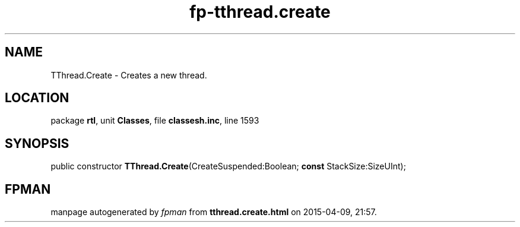.\" file autogenerated by fpman
.TH "fp-tthread.create" 3 "2014-03-14" "fpman" "Free Pascal Programmer's Manual"
.SH NAME
TThread.Create - Creates a new thread.
.SH LOCATION
package \fBrtl\fR, unit \fBClasses\fR, file \fBclassesh.inc\fR, line 1593
.SH SYNOPSIS
public constructor \fBTThread.Create\fR(CreateSuspended:Boolean; \fBconst\fR StackSize:SizeUInt);
.SH FPMAN
manpage autogenerated by \fIfpman\fR from \fBtthread.create.html\fR on 2015-04-09, 21:57.

